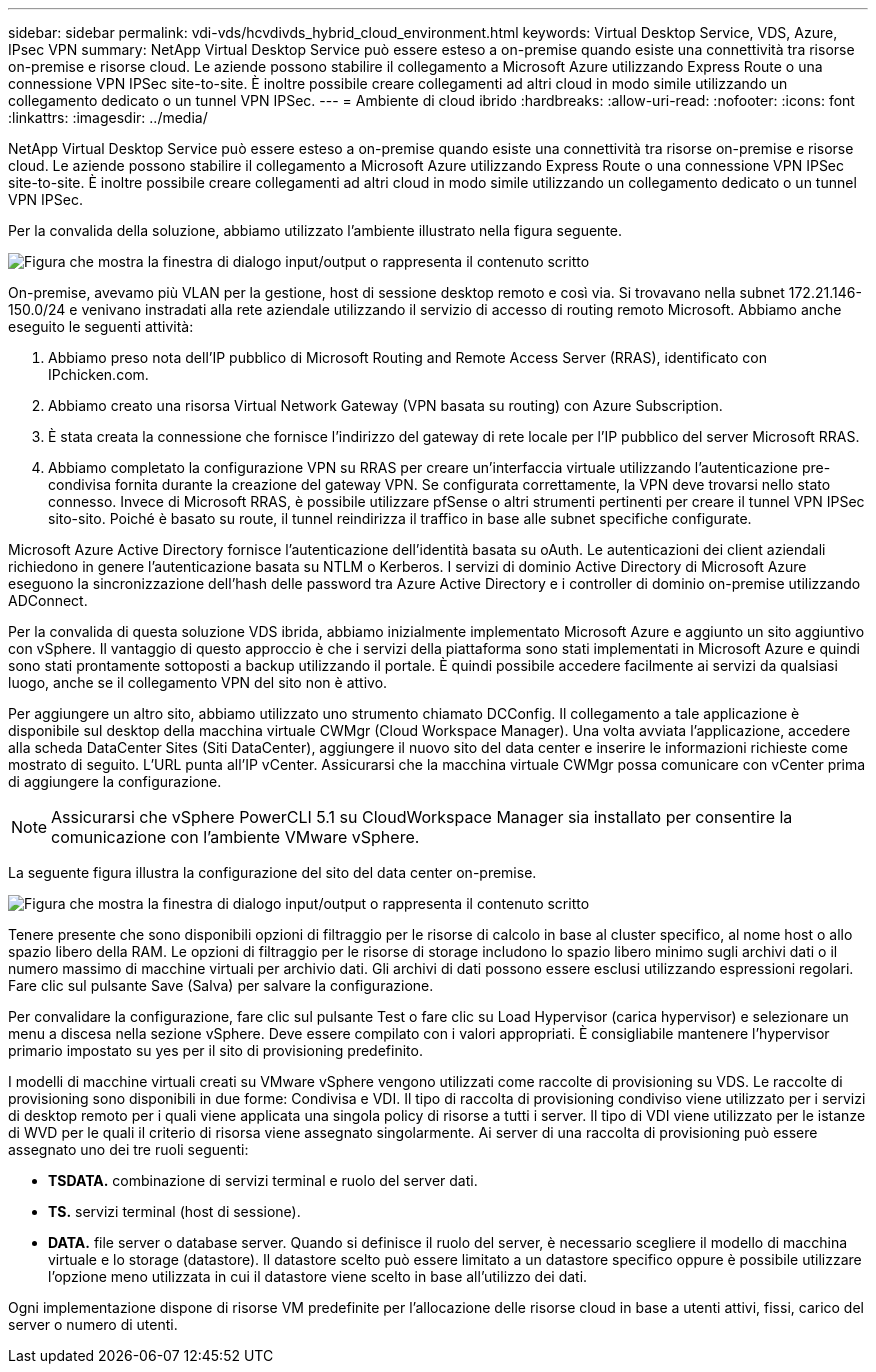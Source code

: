 ---
sidebar: sidebar 
permalink: vdi-vds/hcvdivds_hybrid_cloud_environment.html 
keywords: Virtual Desktop Service, VDS, Azure, IPsec VPN 
summary: NetApp Virtual Desktop Service può essere esteso a on-premise quando esiste una connettività tra risorse on-premise e risorse cloud. Le aziende possono stabilire il collegamento a Microsoft Azure utilizzando Express Route o una connessione VPN IPSec site-to-site. È inoltre possibile creare collegamenti ad altri cloud in modo simile utilizzando un collegamento dedicato o un tunnel VPN IPSec. 
---
= Ambiente di cloud ibrido
:hardbreaks:
:allow-uri-read: 
:nofooter: 
:icons: font
:linkattrs: 
:imagesdir: ../media/


[role="lead"]
NetApp Virtual Desktop Service può essere esteso a on-premise quando esiste una connettività tra risorse on-premise e risorse cloud. Le aziende possono stabilire il collegamento a Microsoft Azure utilizzando Express Route o una connessione VPN IPSec site-to-site. È inoltre possibile creare collegamenti ad altri cloud in modo simile utilizzando un collegamento dedicato o un tunnel VPN IPSec.

Per la convalida della soluzione, abbiamo utilizzato l'ambiente illustrato nella figura seguente.

image:hcvdivds_image8.png["Figura che mostra la finestra di dialogo input/output o rappresenta il contenuto scritto"]

On-premise, avevamo più VLAN per la gestione, host di sessione desktop remoto e così via. Si trovavano nella subnet 172.21.146-150.0/24 e venivano instradati alla rete aziendale utilizzando il servizio di accesso di routing remoto Microsoft. Abbiamo anche eseguito le seguenti attività:

. Abbiamo preso nota dell'IP pubblico di Microsoft Routing and Remote Access Server (RRAS), identificato con IPchicken.com.
. Abbiamo creato una risorsa Virtual Network Gateway (VPN basata su routing) con Azure Subscription.
. È stata creata la connessione che fornisce l'indirizzo del gateway di rete locale per l'IP pubblico del server Microsoft RRAS.
. Abbiamo completato la configurazione VPN su RRAS per creare un'interfaccia virtuale utilizzando l'autenticazione pre-condivisa fornita durante la creazione del gateway VPN. Se configurata correttamente, la VPN deve trovarsi nello stato connesso. Invece di Microsoft RRAS, è possibile utilizzare pfSense o altri strumenti pertinenti per creare il tunnel VPN IPSec sito-sito. Poiché è basato su route, il tunnel reindirizza il traffico in base alle subnet specifiche configurate.


Microsoft Azure Active Directory fornisce l'autenticazione dell'identità basata su oAuth. Le autenticazioni dei client aziendali richiedono in genere l'autenticazione basata su NTLM o Kerberos. I servizi di dominio Active Directory di Microsoft Azure eseguono la sincronizzazione dell'hash delle password tra Azure Active Directory e i controller di dominio on-premise utilizzando ADConnect.

Per la convalida di questa soluzione VDS ibrida, abbiamo inizialmente implementato Microsoft Azure e aggiunto un sito aggiuntivo con vSphere. Il vantaggio di questo approccio è che i servizi della piattaforma sono stati implementati in Microsoft Azure e quindi sono stati prontamente sottoposti a backup utilizzando il portale. È quindi possibile accedere facilmente ai servizi da qualsiasi luogo, anche se il collegamento VPN del sito non è attivo.

Per aggiungere un altro sito, abbiamo utilizzato uno strumento chiamato DCConfig. Il collegamento a tale applicazione è disponibile sul desktop della macchina virtuale CWMgr (Cloud Workspace Manager). Una volta avviata l'applicazione, accedere alla scheda DataCenter Sites (Siti DataCenter), aggiungere il nuovo sito del data center e inserire le informazioni richieste come mostrato di seguito. L'URL punta all'IP vCenter. Assicurarsi che la macchina virtuale CWMgr possa comunicare con vCenter prima di aggiungere la configurazione.


NOTE: Assicurarsi che vSphere PowerCLI 5.1 su CloudWorkspace Manager sia installato per consentire la comunicazione con l'ambiente VMware vSphere.

La seguente figura illustra la configurazione del sito del data center on-premise.

image:hcvdivds_image9.png["Figura che mostra la finestra di dialogo input/output o rappresenta il contenuto scritto"]

Tenere presente che sono disponibili opzioni di filtraggio per le risorse di calcolo in base al cluster specifico, al nome host o allo spazio libero della RAM. Le opzioni di filtraggio per le risorse di storage includono lo spazio libero minimo sugli archivi dati o il numero massimo di macchine virtuali per archivio dati. Gli archivi di dati possono essere esclusi utilizzando espressioni regolari. Fare clic sul pulsante Save (Salva) per salvare la configurazione.

Per convalidare la configurazione, fare clic sul pulsante Test o fare clic su Load Hypervisor (carica hypervisor) e selezionare un menu a discesa nella sezione vSphere. Deve essere compilato con i valori appropriati. È consigliabile mantenere l'hypervisor primario impostato su yes per il sito di provisioning predefinito.

I modelli di macchine virtuali creati su VMware vSphere vengono utilizzati come raccolte di provisioning su VDS. Le raccolte di provisioning sono disponibili in due forme: Condivisa e VDI. Il tipo di raccolta di provisioning condiviso viene utilizzato per i servizi di desktop remoto per i quali viene applicata una singola policy di risorse a tutti i server. Il tipo di VDI viene utilizzato per le istanze di WVD per le quali il criterio di risorsa viene assegnato singolarmente. Ai server di una raccolta di provisioning può essere assegnato uno dei tre ruoli seguenti:

* *TSDATA.* combinazione di servizi terminal e ruolo del server dati.
* *TS.* servizi terminal (host di sessione).
* *DATA.* file server o database server. Quando si definisce il ruolo del server, è necessario scegliere il modello di macchina virtuale e lo storage (datastore). Il datastore scelto può essere limitato a un datastore specifico oppure è possibile utilizzare l'opzione meno utilizzata in cui il datastore viene scelto in base all'utilizzo dei dati.


Ogni implementazione dispone di risorse VM predefinite per l'allocazione delle risorse cloud in base a utenti attivi, fissi, carico del server o numero di utenti.
